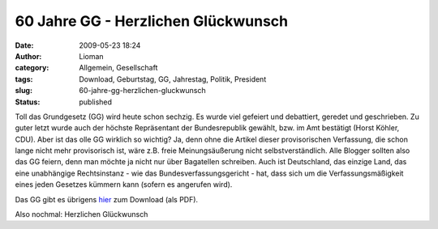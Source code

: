 60 Jahre GG - Herzlichen Glückwunsch
####################################
:date: 2009-05-23 18:24
:author: Lioman
:category: Allgemein, Gesellschaft
:tags: Download, Geburtstag, GG, Jahrestag, Politik, President
:slug: 60-jahre-gg-herzlichen-gluckwunsch
:status: published

Toll das Grundgesetz (GG) wird heute schon sechzig. Es wurde viel
gefeiert und debattiert, geredet und geschrieben. Zu guter letzt wurde
auch der höchste Repräsentant der Bundesrepublik gewählt, bzw. im Amt
bestätigt (Horst Köhler, CDU). Aber ist das olle GG wirklich so wichtig?
Ja, denn ohne die Artikel dieser provisorischen Verfassung, die schon
lange nicht mehr provisorisch ist, wäre z.B. freie Meinungsäußerung
nicht selbstverständlich. Alle Blogger sollten also das GG feiern, denn
man möchte ja nicht nur über Bagatellen schreiben. Auch ist Deutschland,
das einzige Land, das eine unabhängige Rechtsinstanz - wie das
Bundesverfassungsgericht - hat, dass sich um die Verfassungsmäßigkeit
eines jeden Gesetzes kümmern kann (sofern es angerufen wird).

Das GG gibt es übrigens
`hier <http://www.gesetze-im-internet.de/bundesrecht/gg/gesamt.pdf>`__
zum Download (als PDF).

Also nochmal: Herzlichen Glückwunsch

